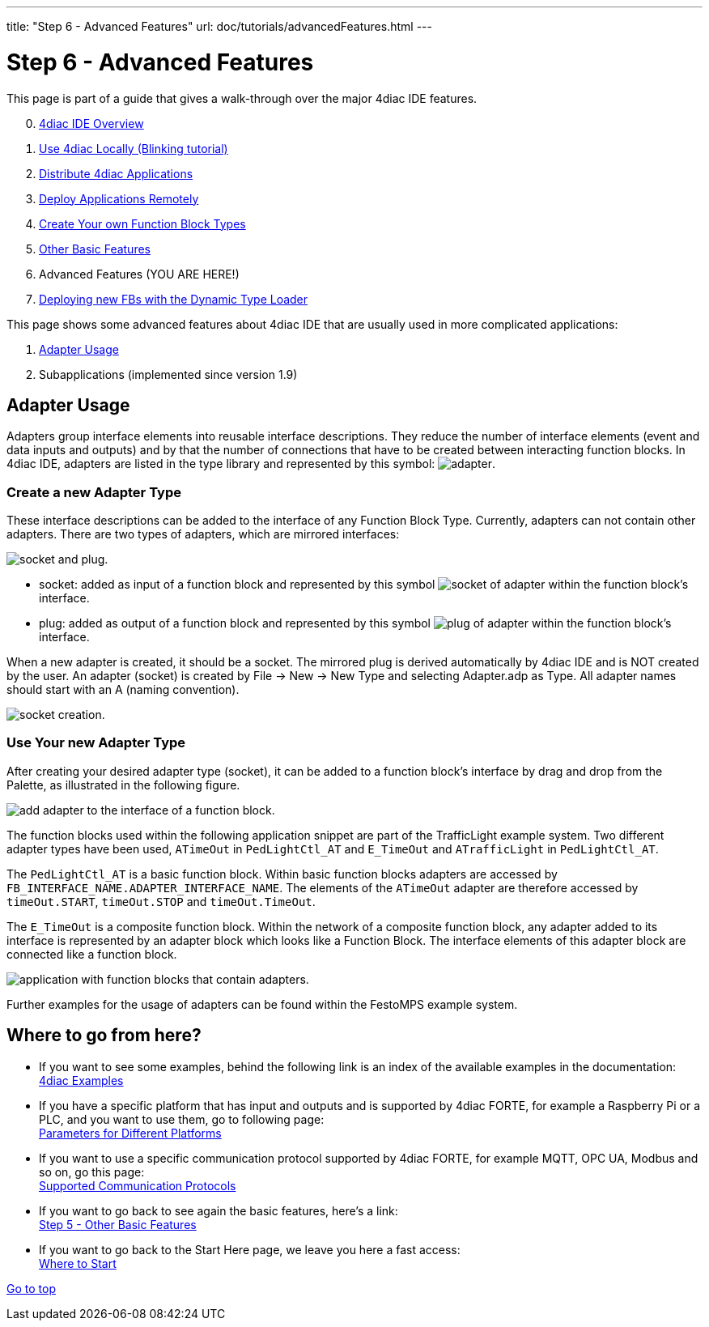 ---
title: "Step 6 - Advanced Features"
url: doc/tutorials/advancedFeatures.html
---

= [[topOfPage]]Step 6 - Advanced Features
:lang: en
:imagesdir: img

This page is part of a guide that gives a walk-through over the major
4diac IDE features.

[start=0]
. xref:overview.adoc[4diac IDE Overview]
. xref:use4diacLocally.adoc[Use 4diac Locally (Blinking tutorial)]
. xref:distribute4diac.adoc[Distribute 4diac Applications]
. xref:use4diacRemotely.adoc[Deploy Applications Remotely]
. xref:createOwnTypes.adoc[Create Your own Function Block Types]
. xref:otherUseful.adoc[Other Basic Features]
. Advanced Features (YOU ARE HERE!)
. xref:dynamicTypeLoader.adoc[Deploying new FBs with the Dynamic Type Loader]

This page shows some advanced features about 4diac IDE that are usually used in more complicated applications:

. link:#adaptersUsage[Adapter Usage]
. Subapplications (implemented since version 1.9)


== [[adaptersUsage]]Adapter Usage

[.element61499]#Adapters# group interface elements into reusable interface descriptions. 
They reduce the number of interface elements (event and data inputs and outputs) and by that the number of connections that have to be created between interacting function blocks.
In 4diac IDE, [.element61499]#adapters# are listed in the type library and represented by this symbol:
image:4diacIDE/img/adapter/adapter.png[adapter].


=== [[newAdapterType]]Create a new Adapter Type

These interface descriptions can be added to the interface of any Function Block Type. 
Currently, [.element61499]#adapters# can not contain other adapters. 
There are two types of [.element61499]#adapters#, which are mirrored interfaces:

image::adapter/plugAndSocket.png[socket and plug.]

* [.element61499]#socket#: added as [.element4diac]#input# of a function block and represented by this symbol image:adapter/sockets_16.png[socket of adapter] within the function block's interface.
* [.element61499]#plug#: added as [.element4diac]#output# of a function block and represented by this symbol image:adapter/plugs_16.png[plug of adapter] within the function block's interface.

When a new [.element61499]#adapter# is created, it should be a [.element4diac]#socket#. 
The mirrored plug is derived automatically by 4diac IDE and is [.specificText]#NOT# created by the user. 
An adapter (socket) is created by [.command4diac]#File → New → New Type# and selecting [.menu4diac]#Adapter.adp# as Type. 
All adapter names should start with an [.specificText]#A# (naming convention).

image:adapter/newAdapter.png[socket creation.]

=== [[useAdapterType]]Use Your new Adapter Type

After creating your desired adapter type (socket), it can be added to a function block's interface by drag and drop from the Palette, as illustrated in the following figure.

image:adapter/addAdapter.png[add adapter to the interface of a function block.]

The function blocks used within the following application snippet are part of the TrafficLight example system. 
Two different adapter types have been used, `ATimeOut` in `PedLightCtl_AT` and `E_TimeOut` and `ATrafficLight` in `PedLightCtl_AT`.

The `PedLightCtl_AT` is a basic function block. Within basic function blocks adapters are accessed by `FB_INTERFACE_NAME.ADAPTER_INTERFACE_NAME`. 
The elements of the `ATimeOut` adapter are therefore accessed by `timeOut.START`, `timeOut.STOP` and `timeOut.TimeOut`.

The `E_TimeOut` is a composite function block. 
Within the network of a composite function block, any adapter added to its interface is represented by an adapter block which looks like a Function Block. 
The interface elements of this adapter block are connected like a function block.

image:adapter/example.png[application with function blocks that contain adapters.]

Further examples for the usage of adapters can be found within the FestoMPS example system.

== Where to go from here?

* If you want to see some examples, behind the following link is an index of the available examples in the documentation: +
xref:../examples/examples.adoc[4diac Examples]
* If you have a specific platform that has input and outputs and is supported by 4diac FORTE, for example a Raspberry Pi or a PLC, and you want to use them, go to following page: +
xref:../io_config/io_config.adoc[Parameters for Different Platforms]
* If you want to use a specific communication protocol supported by 4diac FORTE, for example MQTT, OPC UA, Modbus and so on, go this page: +
xref:../communication/communication.adoc[Supported Communication Protocols]
* If you want to go back to see again the basic features, here's a link: +
xref:./otherUseful.adoc[Step 5 - Other Basic Features]
* If you want to go back to the Start Here page, we leave you here a fast access: +
xref:../doc_overview.adoc#wheretostart[Where to Start]

link:#topOfPage[Go to top]

